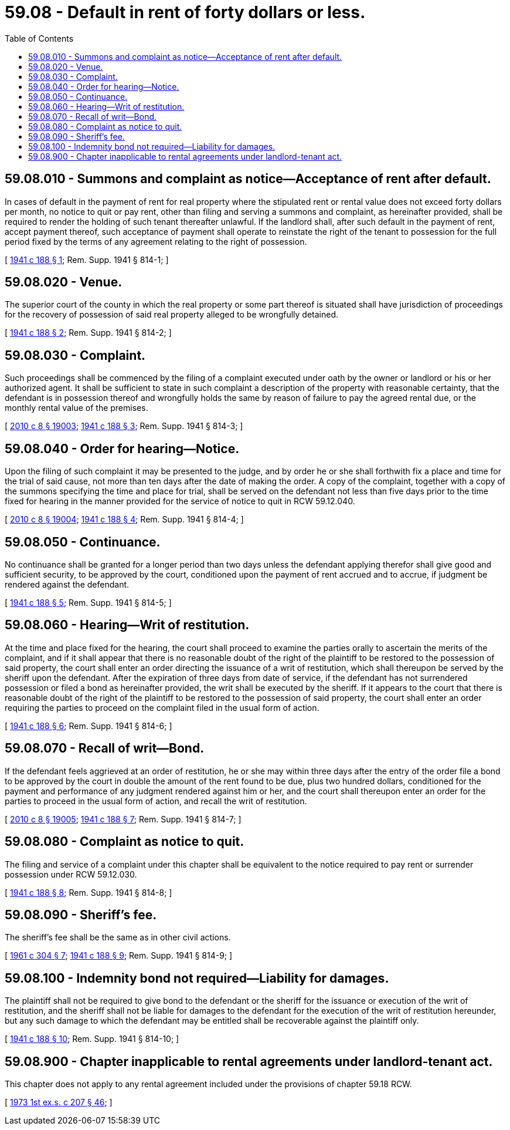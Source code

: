 = 59.08 - Default in rent of forty dollars or less.
:toc:

== 59.08.010 - Summons and complaint as notice—Acceptance of rent after default.
In cases of default in the payment of rent for real property where the stipulated rent or rental value does not exceed forty dollars per month, no notice to quit or pay rent, other than filing and serving a summons and complaint, as hereinafter provided, shall be required to render the holding of such tenant thereafter unlawful. If the landlord shall, after such default in the payment of rent, accept payment thereof, such acceptance of payment shall operate to reinstate the right of the tenant to possession for the full period fixed by the terms of any agreement relating to the right of possession.

[ http://leg.wa.gov/CodeReviser/documents/sessionlaw/1941c188.pdf?cite=1941%20c%20188%20§%201[1941 c 188 § 1]; Rem. Supp. 1941 § 814-1; ]

== 59.08.020 - Venue.
The superior court of the county in which the real property or some part thereof is situated shall have jurisdiction of proceedings for the recovery of possession of said real property alleged to be wrongfully detained.

[ http://leg.wa.gov/CodeReviser/documents/sessionlaw/1941c188.pdf?cite=1941%20c%20188%20§%202[1941 c 188 § 2]; Rem. Supp. 1941 § 814-2; ]

== 59.08.030 - Complaint.
Such proceedings shall be commenced by the filing of a complaint executed under oath by the owner or landlord or his or her authorized agent. It shall be sufficient to state in such complaint a description of the property with reasonable certainty, that the defendant is in possession thereof and wrongfully holds the same by reason of failure to pay the agreed rental due, or the monthly rental value of the premises.

[ http://lawfilesext.leg.wa.gov/biennium/2009-10/Pdf/Bills/Session%20Laws/Senate/6239-S.SL.pdf?cite=2010%20c%208%20§%2019003[2010 c 8 § 19003]; http://leg.wa.gov/CodeReviser/documents/sessionlaw/1941c188.pdf?cite=1941%20c%20188%20§%203[1941 c 188 § 3]; Rem. Supp. 1941 § 814-3; ]

== 59.08.040 - Order for hearing—Notice.
Upon the filing of such complaint it may be presented to the judge, and by order he or she shall forthwith fix a place and time for the trial of said cause, not more than ten days after the date of making the order. A copy of the complaint, together with a copy of the summons specifying the time and place for trial, shall be served on the defendant not less than five days prior to the time fixed for hearing in the manner provided for the service of notice to quit in RCW 59.12.040.

[ http://lawfilesext.leg.wa.gov/biennium/2009-10/Pdf/Bills/Session%20Laws/Senate/6239-S.SL.pdf?cite=2010%20c%208%20§%2019004[2010 c 8 § 19004]; http://leg.wa.gov/CodeReviser/documents/sessionlaw/1941c188.pdf?cite=1941%20c%20188%20§%204[1941 c 188 § 4]; Rem. Supp. 1941 § 814-4; ]

== 59.08.050 - Continuance.
No continuance shall be granted for a longer period than two days unless the defendant applying therefor shall give good and sufficient security, to be approved by the court, conditioned upon the payment of rent accrued and to accrue, if judgment be rendered against the defendant.

[ http://leg.wa.gov/CodeReviser/documents/sessionlaw/1941c188.pdf?cite=1941%20c%20188%20§%205[1941 c 188 § 5]; Rem. Supp. 1941 § 814-5; ]

== 59.08.060 - Hearing—Writ of restitution.
At the time and place fixed for the hearing, the court shall proceed to examine the parties orally to ascertain the merits of the complaint, and if it shall appear that there is no reasonable doubt of the right of the plaintiff to be restored to the possession of said property, the court shall enter an order directing the issuance of a writ of restitution, which shall thereupon be served by the sheriff upon the defendant. After the expiration of three days from date of service, if the defendant has not surrendered possession or filed a bond as hereinafter provided, the writ shall be executed by the sheriff. If it appears to the court that there is reasonable doubt of the right of the plaintiff to be restored to the possession of said property, the court shall enter an order requiring the parties to proceed on the complaint filed in the usual form of action.

[ http://leg.wa.gov/CodeReviser/documents/sessionlaw/1941c188.pdf?cite=1941%20c%20188%20§%206[1941 c 188 § 6]; Rem. Supp. 1941 § 814-6; ]

== 59.08.070 - Recall of writ—Bond.
If the defendant feels aggrieved at an order of restitution, he or she may within three days after the entry of the order file a bond to be approved by the court in double the amount of the rent found to be due, plus two hundred dollars, conditioned for the payment and performance of any judgment rendered against him or her, and the court shall thereupon enter an order for the parties to proceed in the usual form of action, and recall the writ of restitution.

[ http://lawfilesext.leg.wa.gov/biennium/2009-10/Pdf/Bills/Session%20Laws/Senate/6239-S.SL.pdf?cite=2010%20c%208%20§%2019005[2010 c 8 § 19005]; http://leg.wa.gov/CodeReviser/documents/sessionlaw/1941c188.pdf?cite=1941%20c%20188%20§%207[1941 c 188 § 7]; Rem. Supp. 1941 § 814-7; ]

== 59.08.080 - Complaint as notice to quit.
The filing and service of a complaint under this chapter shall be equivalent to the notice required to pay rent or surrender possession under RCW 59.12.030.

[ http://leg.wa.gov/CodeReviser/documents/sessionlaw/1941c188.pdf?cite=1941%20c%20188%20§%208[1941 c 188 § 8]; Rem. Supp. 1941 § 814-8; ]

== 59.08.090 - Sheriff's fee.
The sheriff's fee shall be the same as in other civil actions.

[ http://leg.wa.gov/CodeReviser/documents/sessionlaw/1961c304.pdf?cite=1961%20c%20304%20§%207[1961 c 304 § 7]; http://leg.wa.gov/CodeReviser/documents/sessionlaw/1941c188.pdf?cite=1941%20c%20188%20§%209[1941 c 188 § 9]; Rem. Supp. 1941 § 814-9; ]

== 59.08.100 - Indemnity bond not required—Liability for damages.
The plaintiff shall not be required to give bond to the defendant or the sheriff for the issuance or execution of the writ of restitution, and the sheriff shall not be liable for damages to the defendant for the execution of the writ of restitution hereunder, but any such damage to which the defendant may be entitled shall be recoverable against the plaintiff only.

[ http://leg.wa.gov/CodeReviser/documents/sessionlaw/1941c188.pdf?cite=1941%20c%20188%20§%2010[1941 c 188 § 10]; Rem. Supp. 1941 § 814-10; ]

== 59.08.900 - Chapter inapplicable to rental agreements under landlord-tenant act.
This chapter does not apply to any rental agreement included under the provisions of chapter 59.18 RCW.

[ http://leg.wa.gov/CodeReviser/documents/sessionlaw/1973ex1c207.pdf?cite=1973%201st%20ex.s.%20c%20207%20§%2046[1973 1st ex.s. c 207 § 46]; ]

